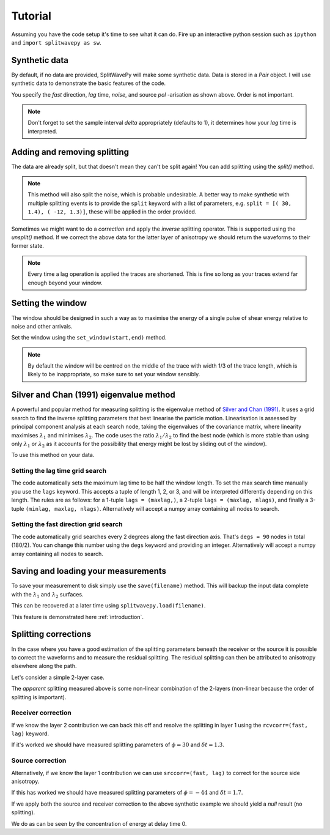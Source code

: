 .. _tutorial:

****************************************************
Tutorial
****************************************************

Assuming you have the code setup it's time to see what it can do.  Fire up an interactive python session such as ``ipython`` and ``import splitwavepy as sw``.

.. nbplot::
	:include-source:
	
	import splitwavepy as sw

Synthetic data
---------------------

By default, if no data are provided, SplitWavePy will make some synthetic data.  Data is stored in a *Pair* object.
I will use synthetic data to demonstrate the basic features of the code.

.. .. autoclass:: splitwavepy.core.pair.Pair

.. nbplot::
	:include-source:

	data = sw.Pair( split=( 30, 1.4), noise=0.03, pol=-15.8, delta=0.05)
	data.plot()

You specify the *fast* direction, *lag* time, *noise*, and source *pol* -arisation as shown above.  Order is not important.

.. note::
    Don't forget to set the sample interval *delta* appropriately (defaults to 1), it determines how your *lag* time is interpreted. 

Adding and removing splitting
------------------------------

The data are already split, but that doesn't mean they can't be split again!   You can add splitting using the *split()* method.

.. nbplot::
	:include-source:
	
	data.split( -12, 1.3) # fast, lag 
	data.plot()
	
.. note::
	This method will also split the noise, which is probable undesirable.  A better way to make synthetic with multiple splitting events is to provide the ``split`` keyword with a list of parameters, e.g. ``split = [( 30, 1.4), ( -12, 1.3)]``, these will be applied in the order provided.

Sometimes we might want to do a *correction* and apply the *inverse* splitting operator.  This is supported using the *unsplit()* method.  If we correct the above data for the latter layer of anisotropy we should return the waveforms to their former state.

.. nbplot::
	:include-source:

	data.unsplit( -12, 1.3)
	data.plot()

.. note::  
	Every time a lag operation is applied the traces are shortened.  
	This is fine so long as your traces extend far enough beyond your window.  

.. _window:

Setting the window
----------------------------
	
The window should be designed in such a way as to maximise the energy of a single pulse of shear energy relative to noise and other arrivals.

Set the window using the ``set_window(start,end)`` method.

.. nbplot::
	:include-source:

	data.set_window( 15, 32) # start, end 
	data.plot()

.. note::
    By default the window will be centred on the middle of the trace with width 1/3 of the trace length, which is likely to be inappropriate, so make sure to set your window sensibly.

.. Interactive plotting window picking is supported by ``plot(interactive=True)``.  Left click to pick the window and right click to set the window and close the plot.

.. .. nbplot::
	:include-source:

.. .. tip::
.. 	If the interactive plotting is not working you might need to add ``backend : TkAgg`` as a line
.. 	in your ``~/.matplotlib/matplotlibrc`` file.

	
.. .. note::
..
.. 	This brings me to a subtle but fundamental point about SplitWavePy, it works by a *centrality* principle.  Every lag operation involves a shift in the data, and must maintain balance on the centre sample.  Therefore every shift must always be an even number of samples (x trace shifts half *lag* to the left, y trace shifts half *lag* to the right).  To ensure a balanced centre point all *Window* objects must have an odd *width*.  This should affect how you pick a *Window*.  You want the shear energy  in the middle of the *Window*, narrow enough to avoid surrounding energy, and wide enough to capture relevant energy with a bit extra for 'spreading room'.
	

	
Silver and Chan (1991) eigenvalue method
-----------------------------------------

A powerful and popular method for measuring splitting is the eigenvalue method of `Silver and Chan (1991) <http://onlinelibrary.wiley.com/doi/10.1029/91JB00899/abstract>`_.  It uses a grid search to find the inverse splitting parameters that best linearise the particle motion.  Linearisation is assessed by principal component analysis at each search node, taking the eigenvalues of the covariance matrix, where linearity maximises :math:`\lambda_1` and minimises :math:`\lambda_2`.  The code uses the ratio :math:`\lambda_1/\lambda_2` to find the best node (which is more stable than using only :math:`\lambda_1` or :math:`\lambda_2` as it accounts for the possibility that energy might be lost by sliding out of the window).

To use this method on your data.

.. nbplot::
	:include-source:
	
	measure = sw.EigenM(data)
	measure.plot()

.. Changing the surface display
.. ``````````````````````````````
..
.. It is quite common to plot the :math:`\lambda_2` surface.  To do this you use the keyword ``vals = measure.lam2``, in fact any combination of :math:`\lambda_1` and :math:`\lambda_2` can be plotted in this way, for example you might have noticed that by default the code plots :math:`(\lambda_1-\lambda_2)/\lambda_2`.  Additionally, the title can be changed ``title = r'$\lambda_2$'``, a marker can be added at the max :math:`\lambda_1/\lambda_2` location ``marker=True``, and the 95\% confidence contour can be plotted ``conf95=True``.
..
.. .. This latter is the contour at the value of :math:`\lambda_2` that is 95% of the time, according to an F-test, which uses the noise level on the corrected residual trace (:math:\lambda_2 min) and a data determined estimate of the degrees of freedom (the code uses the coefficients of `Walsh et al., 2014 <http://onlinelibrary.wiley.com/doi/10.1002/jgrb.50386/full>`_).  To change the colour bar use ``cmap`` to a valid matplotlib colourmap.
..
.. .. nbplot::
.. 	:include-source:
..
.. 	measure.plot(vals=measure.lam2, title=r'$\lambda_2$', marker=True, conf95=True, cmap='viridis_r')
	
.. This example demonstrates that the ratio of :math:`\lambda_1` to :math:`\lambda_2` is much more sharply focused around the solution than a single eigenvalue :math:`\lambda_2` or :math:`\lambda_1` surface.
..
.. Furthermore, :math:`\lambda_1/\lambda_2` is dimensionless, and automatically normalised to the signal to noise ratio.  It's energy is strongly focused in the 95% confidence region, as would be expected for a proper error surface.  These properties suggest (to me), that surfaces of this type are much more appropriate for error surface stacking techniques than the (scaled) :math:`\lambda_2` surfaces that are normally used.

.. _setgrid:

Setting the lag time grid search
``````````````````````````````````
The code automatically sets the maximum lag time to be half the window length.  To set the max search time manually you use the ``lags`` keyword.  This accepts a tuple of length 1, 2, or 3, and will be interpreted differently depending on this length.  The rules are as follows: for a 1-tuple ``lags = (maxlag,)``, a 2-tuple ``lags = (maxlag, nlags)``, and finally a 3-tuple ``(minlag, maxlag, nlags)``.  Alternatively will accept a numpy array containing all nodes to search.

Setting the fast direction grid search
````````````````````````````````````````

The code automatically grid searches every 2 degrees along the fast direction axis.  That's ``degs = 90`` nodes in total (180/2).  You can change this number using the ``degs`` keyword and providing an integer.  Alternatively will accept a numpy array containing all nodes to search.


.. Tabulating the result
.. ----------------------
..
.. Oftentimes it is useful to reduce your measurement to tabular form.
.. This facilitates the analysis of a set of measurements in a spreadsheet type environment.
.. This is achievable by the ``report()`` method.  By default this will print a
.. tabular summary of your measurement to screen.
..
.. - By default tabular data is reported with the following information:
..
.. +------------+------------+-----------+
.. | Header 1   | Header 2   | Header 3  |
.. +============+============+===========+
.. | body row 1 | column 2   | column 3  |
.. +------------+------------+-----------+
..
..
.. .. note::
.. 	By reducing your measurement to tabular form you are losing valuable information.  Therefore do not rely on ``report()`` to backup your measurements.
.. 	Backup your measurements using ``save()``.


Saving and loading your measurements
-------------------------------------

To save your measurement to disk simply use the ``save(filename)`` method.
This will backup the input data complete with the :math:`\lambda_1` and :math:`\lambda_2` surfaces.

This can be recovered at a later time using ``splitwavepy.load(filename)``.

This feature is demonstrated here :ref:`introduction`.

Splitting corrections
----------------------

In the case where you have a good estimation of the splitting parameters beneath the receiver or the source it is possible to correct the waveforms and to measure the residual splitting.  The residual splitting can then be attributed to anisotropy elsewhere along the path.

Let's consider a simple 2-layer case.

.. nbplot::
	:include-source:
	
	# srcside and rceiver splitting parameters
	srcsplit = (  30, 1.3)
	rcvsplit = ( -44, 1.7)
	
	# Create synthetic
	a = sw.Pair( split=([ srcsplit, rcvsplit]), noise=0.03, delta=0.02)

	# standard measurement
	m = sw.EigenM(a, lags=(3,))
	m.plot()
	
The *apparent* splitting measured above is some non-linear combination of the 2-layers (non-linear because the order of splitting is important).

Receiver correction
``````````````````````
If we know the layer 2 contribution we can back this off and resolve the splitting in layer 1 using the ``rcvcorr=(fast, lag)`` keyword.
	
.. nbplot::
	:include-source:
	
	m = sw.EigenM(a, lags=(3,), rcvcorr=(-44,1.7))
	m.plot()
	
If it's worked we should have measured splitting parameters of :math:`\phi=30` and :math:`\delta t =1.3`.
	
Source correction
``````````````````

Alternatively, if we know the layer 1 contribution we can use
``srccorr=(fast, lag)`` to correct for the source side anisotropy.

.. nbplot::
	:include-source:
	
	m = sw.EigenM(a, lags=(3,), srccorr=(30,1.3))	
	m.plot()
	
If this has worked we should have measured splitting parameters of :math:`\phi=-44` and :math:`\delta t =1.7`.

If we apply both the source and receiver correction to the above synthetic example we should yield a *null* result (no splitting).

.. nbplot::
	:include-source:
	
	m = sw.EigenM(a, lags=(3,), rcvcorr=(-44,1.7), srccorr=(30,1.3))
	m.plot()

We do as can be seen by the concentration of energy at delay time 0.


.. Measurement stacking
.. ---------------------













